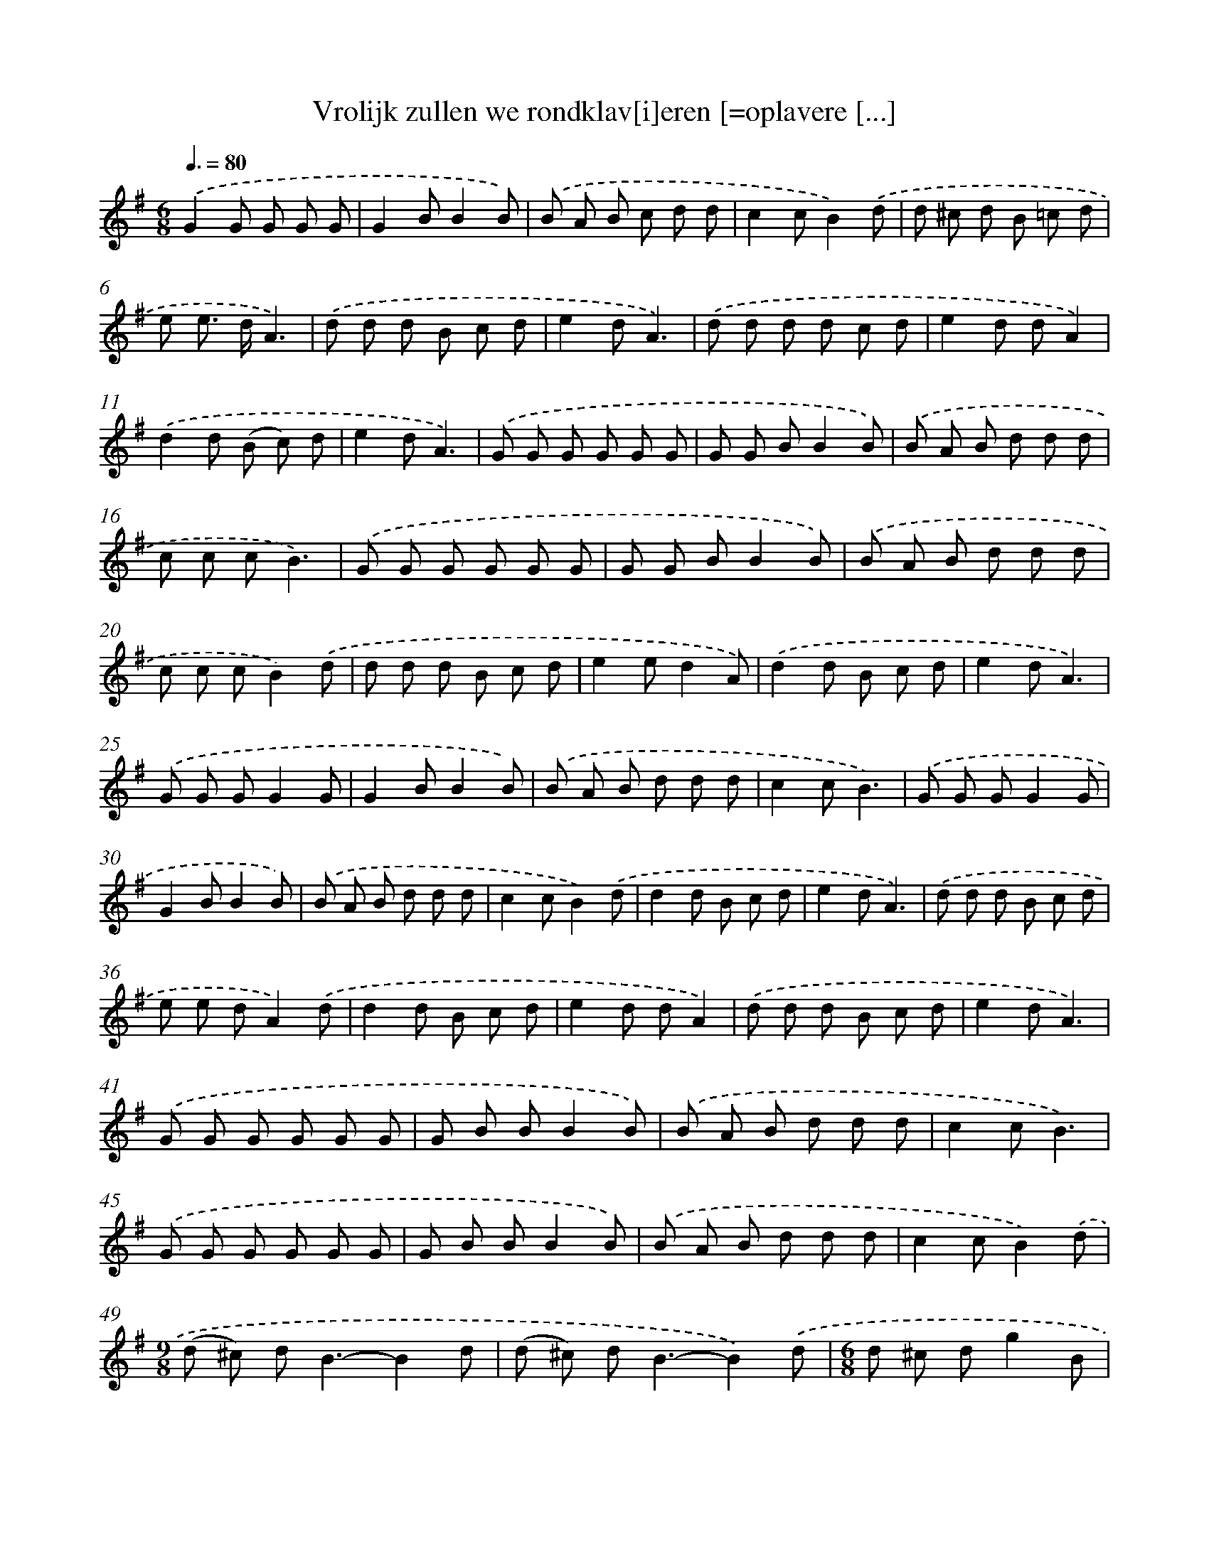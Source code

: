 X: 1269
T: Vrolijk zullen we rondklav[i]eren [=oplavere [...]
%%abc-version 2.0
%%abcx-abcm2ps-target-version 5.9.1 (29 Sep 2008)
%%abc-creator hum2abc beta
%%abcx-conversion-date 2018/11/01 14:35:40
%%humdrum-veritas 2611523999
%%humdrum-veritas-data 2095480398
%%continueall 1
%%barnumbers 0
L: 1/8
M: 6/8
Q: 3/8=80
K: G clef=treble
.('G2G G G G |
G2BB2B) |
.('B A B c d d |
c2cB2).('d |
d ^c d B =c d |
e e> dA3) |
.('d d d B c d |
e2dA3) |
.('d d d d c d |
e2d dA2) |
.('d2d (B c) d |
e2dA3) |
.('G G G G G G |
G G BB2B) |
.('B A B d d d |
c c cB3) |
.('G G G G G G |
G G BB2B) |
.('B A B d d d |
c c cB2).('d |
d d d B c d |
e2ed2A) |
.('d2d B c d |
e2dA3) |
.('G G GG2G |
G2BB2B) |
.('B A B d d d |
c2cB3) |
.('G G GG2G |
G2BB2B) |
.('B A B d d d |
c2cB2).('d |
d2d B c d |
e2dA3) |
.('d d d B c d |
e e dA2).('d |
d2d B c d |
e2d dA2) |
.('d d d B c d |
e2dA3) |
.('G G G G G G |
G B BB2B) |
.('B A B d d d |
c2cB3) |
.('G G G G G G |
G B BB2B) |
.('B A B d d d |
c2cB2).('d |
[M:9/8](d ^c) d2<B2-B2d |
(d ^c) d2<B2-B2).('d |
[M:6/8]d ^c dg2B |
d3c3) |
.('c2>A2 B c |
A B ce2d |
(B2d)G3) |
.('G2AB2c |
d3g2f |
e2dc2d |
e3z2).('g |
g f e (e d) d |
(d e) fg2d |
(c B) AG3) |]
